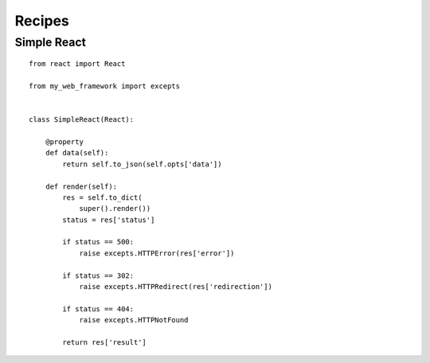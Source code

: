 .. _recipes:

Recipes
=======

Simple React
------------

::

    from react import React

    from my_web_framework import excepts


    class SimpleReact(React):

        @property
        def data(self):
            return self.to_json(self.opts['data'])

        def render(self):
            res = self.to_dict(
                super().render())
            status = res['status']

            if status == 500:
                raise excepts.HTTPError(res['error'])

            if status == 302:
                raise excepts.HTTPRedirect(res['redirection'])

            if status == 404:
                raise excepts.HTTPNotFound

            return res['result']
